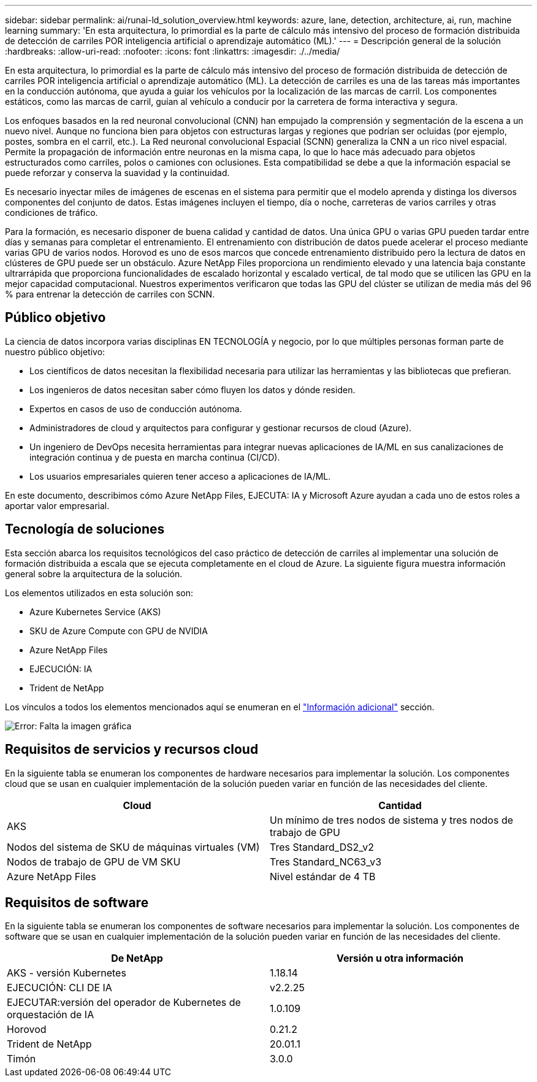 ---
sidebar: sidebar 
permalink: ai/runai-ld_solution_overview.html 
keywords: azure, lane, detection, architecture, ai, run, machine learning 
summary: 'En esta arquitectura, lo primordial es la parte de cálculo más intensivo del proceso de formación distribuida de detección de carriles POR inteligencia artificial o aprendizaje automático (ML).' 
---
= Descripción general de la solución
:hardbreaks:
:allow-uri-read: 
:nofooter: 
:icons: font
:linkattrs: 
:imagesdir: ./../media/


[role="lead"]
En esta arquitectura, lo primordial es la parte de cálculo más intensivo del proceso de formación distribuida de detección de carriles POR inteligencia artificial o aprendizaje automático (ML). La detección de carriles es una de las tareas más importantes en la conducción autónoma, que ayuda a guiar los vehículos por la localización de las marcas de carril. Los componentes estáticos, como las marcas de carril, guían al vehículo a conducir por la carretera de forma interactiva y segura.

Los enfoques basados en la red neuronal convolucional (CNN) han empujado la comprensión y segmentación de la escena a un nuevo nivel. Aunque no funciona bien para objetos con estructuras largas y regiones que podrían ser ocluidas (por ejemplo, postes, sombra en el carril, etc.). La Red neuronal convolucional Espacial (SCNN) generaliza la CNN a un rico nivel espacial. Permite la propagación de información entre neuronas en la misma capa, lo que lo hace más adecuado para objetos estructurados como carriles, polos o camiones con oclusiones. Esta compatibilidad se debe a que la información espacial se puede reforzar y conserva la suavidad y la continuidad.

Es necesario inyectar miles de imágenes de escenas en el sistema para permitir que el modelo aprenda y distinga los diversos componentes del conjunto de datos. Estas imágenes incluyen el tiempo, día o noche, carreteras de varios carriles y otras condiciones de tráfico.

Para la formación, es necesario disponer de buena calidad y cantidad de datos. Una única GPU o varias GPU pueden tardar entre días y semanas para completar el entrenamiento. El entrenamiento con distribución de datos puede acelerar el proceso mediante varias GPU de varios nodos. Horovod es uno de esos marcos que concede entrenamiento distribuido pero la lectura de datos en clústeres de GPU puede ser un obstáculo. Azure NetApp Files proporciona un rendimiento elevado y una latencia baja constante ultrarrápida que proporciona funcionalidades de escalado horizontal y escalado vertical, de tal modo que se utilicen las GPU en la mejor capacidad computacional. Nuestros experimentos verificaron que todas las GPU del clúster se utilizan de media más del 96 % para entrenar la detección de carriles con SCNN.



== Público objetivo

La ciencia de datos incorpora varias disciplinas EN TECNOLOGÍA y negocio, por lo que múltiples personas forman parte de nuestro público objetivo:

* Los científicos de datos necesitan la flexibilidad necesaria para utilizar las herramientas y las bibliotecas que prefieran.
* Los ingenieros de datos necesitan saber cómo fluyen los datos y dónde residen.
* Expertos en casos de uso de conducción autónoma.
* Administradores de cloud y arquitectos para configurar y gestionar recursos de cloud (Azure).
* Un ingeniero de DevOps necesita herramientas para integrar nuevas aplicaciones de IA/ML en sus canalizaciones de integración continua y de puesta en marcha continua (CI/CD).
* Los usuarios empresariales quieren tener acceso a aplicaciones de IA/ML.


En este documento, describimos cómo Azure NetApp Files, EJECUTA: IA y Microsoft Azure ayudan a cada uno de estos roles a aportar valor empresarial.



== Tecnología de soluciones

Esta sección abarca los requisitos tecnológicos del caso práctico de detección de carriles al implementar una solución de formación distribuida a escala que se ejecuta completamente en el cloud de Azure. La siguiente figura muestra información general sobre la arquitectura de la solución.

Los elementos utilizados en esta solución son:

* Azure Kubernetes Service (AKS)
* SKU de Azure Compute con GPU de NVIDIA
* Azure NetApp Files
* EJECUCIÓN: IA
* Trident de NetApp


Los vínculos a todos los elementos mencionados aquí se enumeran en el link:runai-ld_additional_information.html["Información adicional"] sección.

image:runai-ld_image2.png["Error: Falta la imagen gráfica"]



== Requisitos de servicios y recursos cloud

En la siguiente tabla se enumeran los componentes de hardware necesarios para implementar la solución. Los componentes cloud que se usan en cualquier implementación de la solución pueden variar en función de las necesidades del cliente.

|===
| Cloud | Cantidad 


| AKS | Un mínimo de tres nodos de sistema y tres nodos de trabajo de GPU 


| Nodos del sistema de SKU de máquinas virtuales (VM) | Tres Standard_DS2_v2 


| Nodos de trabajo de GPU de VM SKU | Tres Standard_NC63_v3 


| Azure NetApp Files | Nivel estándar de 4 TB 
|===


== Requisitos de software

En la siguiente tabla se enumeran los componentes de software necesarios para implementar la solución. Los componentes de software que se usan en cualquier implementación de la solución pueden variar en función de las necesidades del cliente.

|===
| De NetApp | Versión u otra información 


| AKS - versión Kubernetes | 1.18.14 


| EJECUCIÓN: CLI DE IA | v2.2.25 


| EJECUTAR:versión del operador de Kubernetes de orquestación de IA | 1.0.109 


| Horovod | 0.21.2 


| Trident de NetApp | 20.01.1 


| Timón | 3.0.0 
|===
